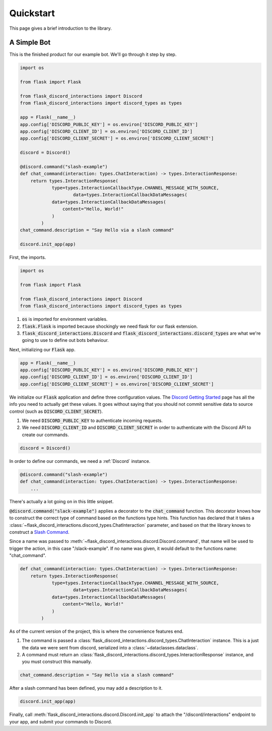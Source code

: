 
Quickstart
==========

This page gives a brief introduction to the library.

A Simple Bot
------------

This is the finished product for our example bot. We'll go through it step by step.

.. code-block:: python

    import os

    from flask import Flask

    from flask_discord_interactions import Discord
    from flask_discord_interactions import discord_types as types

    app = Flask(__name__)
    app.config['DISCORD_PUBLIC_KEY'] = os.environ['DISCORD_PUBLIC_KEY']
    app.config['DISCORD_CLIENT_ID'] = os.environ['DISCORD_CLIENT_ID']
    app.config['DISCORD_CLIENT_SECRET'] = os.environ['DISCORD_CLIENT_SECRET']

    discord = Discord()

    @discord.command("slash-example")
    def chat_command(interaction: types.ChatInteraction) -> types.InteractionResponse:
        return types.InteractionResponse(
                type=types.InteractionCallbackType.CHANNEL_MESSAGE_WITH_SOURCE,
                        data=types.InteractionCallbackDataMessages(
                data=types.InteractionCallbackDataMessages(
                    content="Hello, World!"
                )
            )
    chat_command.description = "Say Hello via a slash command"

    discord.init_app(app)

First, the imports.

.. code-block:: python

    import os

    from flask import Flask

    from flask_discord_interactions import Discord
    from flask_discord_interactions import discord_types as types

1. :code:`os` is imported for environment variables.

2. :code:`flask.Flask` is imported because shockingly we need flask for our flask extension.

3. :code:`flask_discord_interactions.Discord` and :code:`flask_discord_interactions.discord_types` are what we're going to use to define out bots behaviour.

Next, initializing our :code:`Flask` app.

.. code-block:: python

    app = Flask(__name__)
    app.config['DISCORD_PUBLIC_KEY'] = os.environ['DISCORD_PUBLIC_KEY']
    app.config['DISCORD_CLIENT_ID'] = os.environ['DISCORD_CLIENT_ID']
    app.config['DISCORD_CLIENT_SECRET'] = os.environ['DISCORD_CLIENT_SECRET']

We initialize our :code:`Flask` application and define three configuration values. The `Discord Getting Started <https://discord.com/developers/docs/getting-started>`_ page has all the info you need to actually get these values.
It goes without saying that you should not commit sensitive data to source control (such as :code:`DISCORD_CLIENT_SECRET`).

1. We need :code:`DISCORD_PUBLIC_KEY` to authenticate incoming requests.

2. We need :code:`DISCORD_CLIENT_ID` and :code:`DISCORD_CLIENT_SECRET` in order to authenticate with the Discord API to create our commands.

.. code-block:: python

    discord = Discord()
    
In order to define our commands, we need a :ref:`Discord` instance.

.. code-block:: python

    @discord.command("slash-example")
    def chat_command(interaction: types.ChatInteraction) -> types.InteractionResponse:
        ...

There's actually a lot going on in this little snippet.

:code:`@discord.command("slack-example")` applies a decorator to the :code:`chat_command` function. This decorator knows how to construct the correct type of command based on the functions type hints. This function has declared that it takes a :class:`~flask_discord_interactions.discord_types.ChatInteraction` parameter, and based on that the library knows to construct a `Slash Command <https://discord.com/developers/docs/interactions/application-commands#slash-commands>`_.

Since a name was passed to :meth:`~flask_discord_interactions.discord.Discord.command`, that name will be used to trigger the action, in this case "/slack-example". If no name was given, it would default to the functions name: "chat_command".

.. code-block:: python

    def chat_command(interaction: types.ChatInteraction) -> types.InteractionResponse:
        return types.InteractionResponse(
                type=types.InteractionCallbackType.CHANNEL_MESSAGE_WITH_SOURCE,
                        data=types.InteractionCallbackDataMessages(
                data=types.InteractionCallbackDataMessages(
                    content="Hello, World!"
                )
            )

As of the current version of the project, this is where the convenience features end. 

1. The command is passed a :class:`flask_discord_interactions.discord_types.ChatInteraction` instance. This is a just the data we were sent from discord, serialized into a :class:`~dataclasses.dataclass`.

2. A command must return an :class:`flask_discord_interactions.discord_types.InteractionResponse` instance, and you must construct this manually.

.. code-block:: python

    chat_command.description = "Say Hello via a slash command"

After a slash command has been defined, you may add a description to it.

.. code-block:: python

    discord.init_app(app)

Finally, call :meth:`flask_discord_interactions.discord.Discord.init_app` to attach the "/discord/interactions" endpoint to your app, and submit your commands to Discord.
